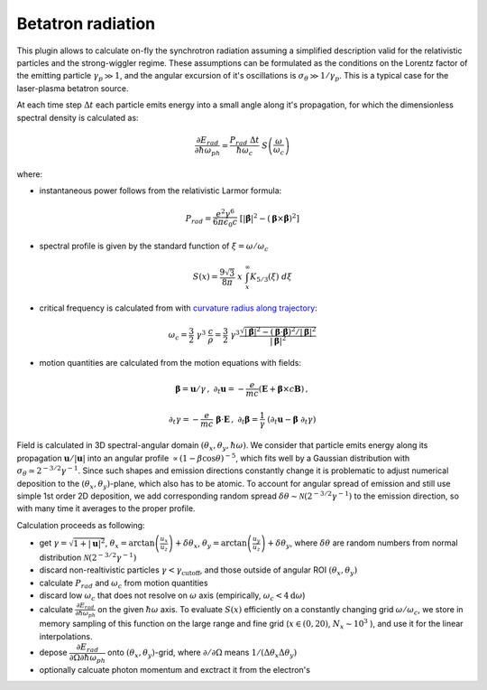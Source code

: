 Betatron radiation
===================

This plugin allows to calculate on-fly the synchrotron radiation assuming a simplified description valid for the relativistic  particles and the strong-wiggler regime. These assumptions can be formulated as the conditions on the Lorentz factor of the emitting particle :math:`\gamma_p\gg 1`, and the angular excursion of it's oscillations is :math:`\sigma_{\theta}\gg 1/\gamma_p`. This is a typical case for the laser-plasma betatron source.

At each time step :math:`\Delta t` each particle emits energy into a small angle along it's propagation, for which the dimensionless spectral density is calculated as:

.. math::
	\frac{\partial E_{rad} }{ \partial \hbar \omega_{ph}} = \frac{P_{rad}\; \Delta t  }{ \hbar\omega_c }  \; S\left(\frac{\omega}{\omega_c}\right)
where:

- instantaneous power follows from the relativistic Larmor formula: 

.. math::

	P_{rad} = \frac{e^2 \gamma^6}{6 \pi\epsilon_0 c} \; [|\dot{\boldsymbol \beta}|^2 - (\boldsymbol \beta\times\dot{\boldsymbol \beta})^2]

- spectral profile is given by the standard function of :math:`\xi=\omega/\omega_c`

.. math::

	S(x) = \frac{9\sqrt{3}}{8\pi} \; x\; \int_x^{\infty} K_{5/3}(\xi)\; d\xi

- critical frequency is calculated from with `curvature radius along trajectory <https://en.wikipedia.org/wiki/Radius_of_curvature#Derivation>`_: 

.. math::

	\omega_c = \frac{3}{2}\;\gamma^3\; \cfrac{c }{ \rho} = \frac{3}{2}\;\gamma^3 \frac{\sqrt{ \left|\dot{\boldsymbol \beta}\right|^2 - \left(\boldsymbol \beta \cdot  \dot{\boldsymbol\beta} \right)^2 / |\boldsymbol \beta|^2} } {|\boldsymbol \beta|^2} 

- motion quantities are calculated from the motion equations with fields:

.. math::

	\boldsymbol\beta = \mathbf{u} /  \gamma  \,,\;\;  \partial_t \mathbf{u} = - \frac{e}{m c} ( \boldsymbol E + \boldsymbol\beta \times c \mathbf{B} )\,, 

	\partial_t \gamma = - \frac{e}{m c} \; \boldsymbol\beta \cdot \mathbf{E} \,,\;\;   \partial_t \boldsymbol\beta = \cfrac{1}{\gamma} \;(\partial_t \mathbf{u} - \boldsymbol\beta \; \partial_t \gamma)

Field is calculated in 3D spectral-angular domain :math:`(\theta_x, \theta_y, \hbar\omega)`. We consider that particle emits energy along its propagation :math:`\boldsymbol u/|\boldsymbol u|` into an angular profile :math:`\propto (1-\beta\cos\theta)^{-5}`, which fits well by a Gaussian distribution with :math:`\sigma_\theta \simeq 2^{-3/2} \gamma^{-1}`. Since such shapes and emission directions constantly change it is problematic to adjust numerical deposition to the :math:`(\theta_x, \theta_y)`-plane, which also has to be atomic. To account for angular spread of emission and still use simple 1st order 2D deposition, we add corresponding random spread :math:`\delta\theta \sim \mathcal  N(2^{-3/2} \gamma^{-1})` to the emission direction, so with many time it averages to the proper profile.

Calculation proceeds as following:

- get :math:`\gamma=\sqrt{1+|\boldsymbol u|^2}`, :math:`\theta_x=\arctan\left(\frac{u_x}{u_z}\right) + \delta\theta_x`, :math:`\theta_y=\arctan\left(\frac{u_y}{u_z}\right)  + \delta\theta_y`, where :math:`\delta\theta` are random numbers from normal distribution :math:`\mathcal N(2^{-3/2} \gamma^{-1})`

- discard non-realtivistic particles :math:`\gamma<\gamma_\text{cutoff}`, and those outside of angular ROI :math:`(\theta_x, \theta_y)`

- calculate :math:`P_{rad}` and :math:`\omega_c` from motion quantities

- discard low :math:`\omega_c` that does not resolve on :math:`\omega` axis (empirically, :math:`\omega_c<4 \mathrm{d}\omega`)

- calculate :math:`\frac{\partial E_{rad} }{ \partial \hbar \omega_{ph}}` on the given :math:`\hbar\omega` axis. To evaluate :math:`S(x)` efficiently on a constantly changing grid :math:`\omega/\omega_c`, we store in memory sampling of this function on the large range  and fine grid (:math:`x\in(0, 20)`, :math:`N_x\sim 10^3` ), and use it for the linear interpolations.

- depose :math:`\cfrac{\partial E_{rad} }{ \partial \Omega \partial \hbar \omega_{ph}}` onto :math:`(\theta_x, \theta_y)`-grid, where :math:`\partial/ \partial \Omega` means :math:`1/ (\Delta\theta_x \Delta\theta_y )`

- optionally calcuate photon momentum and exctract it from the electron's
